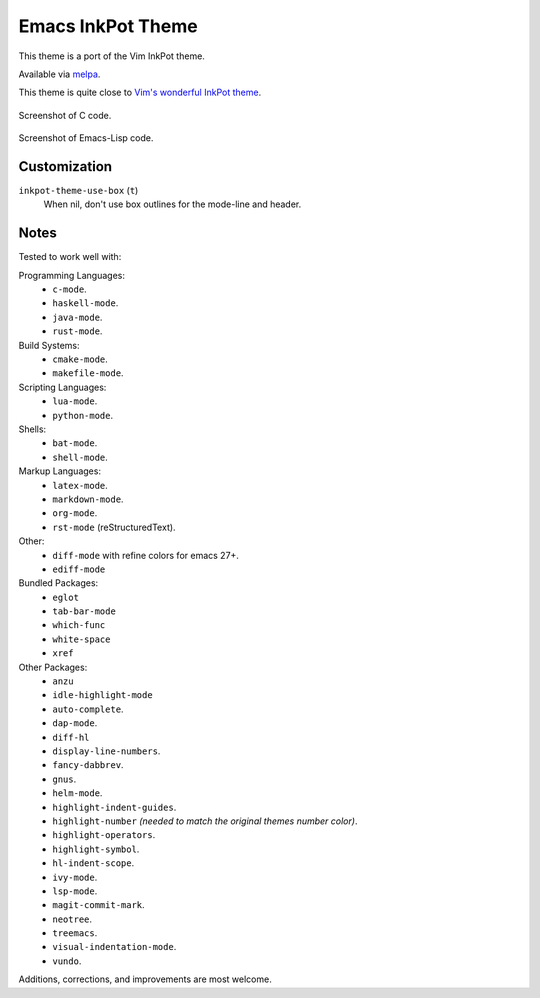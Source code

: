 ##################
Emacs InkPot Theme
##################

This theme is a port of the Vim InkPot theme.

Available via `melpa <https://melpa.org/#/inkpot-theme>`__.

This theme is quite close to
`Vim's wonderful InkPot theme <http://www.vim.org/scripts/script.php?script_id=1143>`__.

.. Images are PNG.

.. figure:: https://codeberg.org/attachments/e3df8223-4292-4474-be1b-64335fd2e197
   :scale: 50 %
   :align: center

   Screenshot of C code.

.. figure:: https://codeberg.org/attachments/855d5dc4-98b6-43ae-8dd7-e912f10c1600
   :scale: 50 %
   :align: center

   Screenshot of Emacs-Lisp code.


Customization
=============

``inkpot-theme-use-box`` (``t``)
   When nil, don't use box outlines for the mode-line and header.


Notes
=====

Tested to work well with:

Programming Languages:
   - ``c-mode``.
   - ``haskell-mode``.
   - ``java-mode``.
   - ``rust-mode``.

Build Systems:
   - ``cmake-mode``.
   - ``makefile-mode``.

Scripting Languages:
   - ``lua-mode``.
   - ``python-mode``.

Shells:
   - ``bat-mode``.
   - ``shell-mode``.

Markup Languages:
   - ``latex-mode``.
   - ``markdown-mode``.
   - ``org-mode``.
   - ``rst-mode`` (reStructuredText).

Other:
   - ``diff-mode`` with refine colors for emacs 27+.
   - ``ediff-mode``

Bundled Packages:
   - ``eglot``
   - ``tab-bar-mode``
   - ``which-func``
   - ``white-space``
   - ``xref``

Other Packages:
   - ``anzu``
   - ``idle-highlight-mode``
   - ``auto-complete``.
   - ``dap-mode``.
   - ``diff-hl``
   - ``display-line-numbers``.
   - ``fancy-dabbrev``.
   - ``gnus``.
   - ``helm-mode``.
   - ``highlight-indent-guides``.
   - ``highlight-number`` *(needed to match the original themes number color)*.
   - ``highlight-operators``.
   - ``highlight-symbol``.
   - ``hl-indent-scope``.
   - ``ivy-mode``.
   - ``lsp-mode``.
   - ``magit-commit-mark``.
   - ``neotree``.
   - ``treemacs``.
   - ``visual-indentation-mode``.
   - ``vundo``.


Additions, corrections, and improvements are most welcome.
